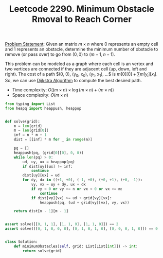 :PROPERTIES:
:ID:       9DDD900C-F3A0-497F-B818-324A86C7EE37
:END:
#+TITLE: Leetcode 2290. Minimum Obstacle Rmoval to Reach Corner

[[https://leetcode.com/problems/minimum-obstacle-removal-to-reach-corner/][Problem Statement]]: Given an matrix $m \times n$ where $0$ represents an empty cell and $1$ represents an obstacle, determine the minimum number of obstacle to remove (or pass over) to go from $(0, 0)$ to $(m-1, n-1)$.

This problem can be modeled as a graph where each cell is an vertex and two vertices are connected if they are adjacent cell (up, down, left and right).  The cost of a path $(0, 0), (y_0, x_0), (y_1, x_1), ...$ is $m[0][0] + \sum m[y_i][x_i]$.  So, we can use [[id:3D4A4826-ADA4-4975-9C9E-C8B6AF39E01A][Dijkstra Algorithm]] to compute the best desired path.

- Time complexity: $O((m \times n) \times \log (m \times n) + (m \times n))$
- Space complexity: $O(m \times n)$

#+begin_src python
  from typing import List
  from heapq import heappush, heappop


  def solve(grid):
      n = len(grid)
      m = len(grid[0])
      inf = n * m + 1
      dist = [[inf] * m for _ in range(n)]

      pq = []
      heappush(pq, (grid[0][0], 0, 0))
      while len(pq) > 0:
          ud, uy, ux = heappop(pq)
          if dist[uy][ux] != inf:
              continue
          dist[uy][ux] = ud
          for dy, dx in ((+1, +0), (-1, +0), (+0, +1), (+0, -1)):
              vy, vx = uy + dy, ux + dx
              if vy < 0 or vy >= n or vx < 0 or vx >= m:
                  continue
              if dist[vy][vx] >= ud + grid[vy][vx]:
                  heappush(pq, (ud + grid[vy][vx], vy, vx))

      return dist[n - 1][m - 1]


  assert solve([[0, 1, 1], [1, 1, 0], [1, 1, 0]]) == 2
  assert solve([[0, 1, 0, 0, 0], [0, 1, 0, 1, 0], [0, 0, 0, 1, 0]]) == 0


  class Solution:
      def minimumObstacles(self, grid: List[List[int]]) -> int:
          return solve(grid)
#+end_src
